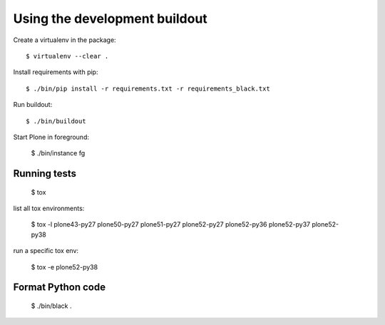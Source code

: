 Using the development buildout
==============================

Create a virtualenv in the package::

    $ virtualenv --clear .

Install requirements with pip::

    $ ./bin/pip install -r requirements.txt -r requirements_black.txt

Run buildout::

    $ ./bin/buildout

Start Plone in foreground:

    $ ./bin/instance fg


Running tests
-------------

    $ tox

list all tox environments:

    $ tox -l
    plone43-py27
    plone50-py27
    plone51-py27
    plone52-py27
    plone52-py36
    plone52-py37
    plone52-py38

run a specific tox env:

    $ tox -e plone52-py38


Format Python code
------------------

    $ ./bin/black .